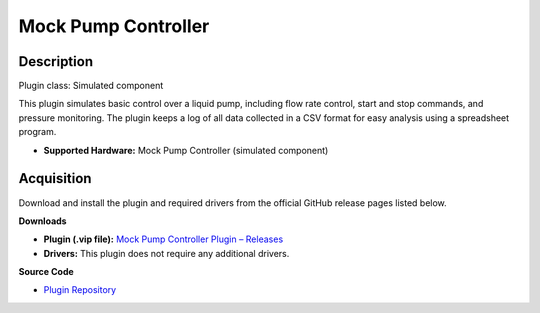 Mock Pump Controller
====================

Description
-----------

Plugin class: Simulated component

This plugin simulates basic control over a liquid pump, including flow rate 
control, start and stop commands, and pressure monitoring. The plugin keeps 
a log of all data collected in a CSV format for easy analysis using a 
spreadsheet program.

- **Supported Hardware:** Mock Pump Controller (simulated component)

Acquisition
-----------

Download and install the plugin and required drivers from the official GitHub release pages listed below.

**Downloads**

- **Plugin (.vip file):**  
  `Mock Pump Controller Plugin – Releases <https://github.com/RxnRover/plugin_mock_pump_controller/releases>`_

- **Drivers:**  
  This plugin does not require any additional drivers.

**Source Code**

- `Plugin Repository <https://github.com/RxnRover/plugin_mock_pump_controller>`_